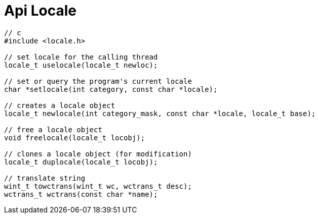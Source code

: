 = Api Locale
:toc:
:toc-placement!:

toc::[]

[source,c]
----
// c
#include <locale.h>

// set locale for the calling thread
locale_t uselocale(locale_t newloc);

// set or query the program's current locale
char *setlocale(int category, const char *locale);

// creates a locale object
locale_t newlocale(int category_mask, const char *locale, locale_t base);

// free a locale object
void freelocale(locale_t locobj);

// clones a locale object (for modification)
locale_t duplocale(locale_t locobj);

// translate string
wint_t towctrans(wint_t wc, wctrans_t desc);
wctrans_t wctrans(const char *name);
----
